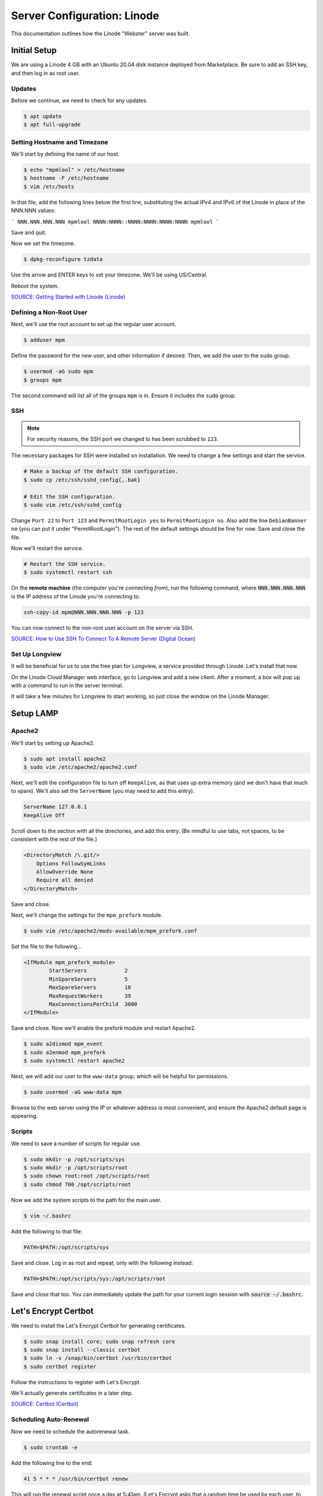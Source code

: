 Server Configuration: Linode
##############################################

This documentation outlines how the Linode "Webster" server was built.

Initial Setup
==============================================

We are using a Linode 4 GB with an Ubuntu 20.04 disk instance deployed
from Marketplace. Be sure to add an SSH key, and then log in as root user.

Updates
----------------------

Before we continue, we need to check for any updates.

..  code-block:: bash

    $ apt update
    $ apt full-upgrade

Setting Hostname and Timezone
--------------------------------

We'll start by defining the name of our host.

..  code-block:: bash

    $ echo "mpmlool" > /etc/hostname
    $ hostname -F /etc/hostname
    $ vim /etc/hosts

In that file, add the following lines below the first line, substituting the
actual IPv4 and IPv6 of the Linode in place of the NNN.NNN values:

```
NNN.NNN.NNN.NNN mpmlool
NNNN:NNNN::NNNN:NNNN:NNNN:NNNN mpmlool
```

Save and quit.

Now we set the timezone.

..  code-block:: bash

    $ dpkg-reconfigure tzdata

Use the arrow and ENTER keys to set your timezone. We'll be using US/Central.

Reboot the system.

`SOURCE: Getting Started with Linode (Linode) <https://www.linode.com/docs/getting-started>`_

Defining a Non-Root User
----------------------------

Next, we'll use the root account to set up the regular
user account.

..  code-block:: bash

    $ adduser mpm

Define the password for the new user, and other information if desired.
Then, we add the user to the ``sudo`` group.

..  code-block:: bash

    $ usermod -aG sudo mpm
    $ groups mpm

The second command will list all of the groups ``mpm`` is in. Ensure
it includes the ``sudo`` group.

SSH
------------------------------------------

..  note:: For security reasons, the SSH port we changed to has been
    scrubbed to ``123``.

The necessary packages for SSH were installed on installation. We need to
change a few settings and start the service.

..  code-block:: bash

    # Make a backup of the default SSH configuration.
    $ sudo cp /etc/ssh/sshd_config{,.bak}

    # Edit the SSH configuration.
    $ sudo vim /etc/ssh/sshd_config

Change ``Port 22`` to ``Port 123`` and ``PermitRootLogin yes`` to
``PermitRootLogin no``. Also add the line ``DebianBanner no`` (you can put it under
"PermitRootLogin"). The rest of the default settings should be fine for now.
Save and close the file.

Now we'll restart the service.

..  code-block:: bash

    # Restart the SSH service.
    $ sudo systemctl restart ssh

On the **remote machine** (the computer you're connecting *from*), run the
following command, where :code:`NNN.NNN.NNN.NNN` is the IP address of the
Linode you're connecting to.

..  code-block:: bash

    ssh-copy-id mpm@NNN.NNN.NNN.NNN -p 123

You can now connect to the non-root user account on the server via SSH.

`SOURCE: How to Use SSH To Connect To A Remote Server (Digital Ocean) <https://www.digitalocean.com/community/tutorials/how-to-use-ssh-to-connect-to-a-remote-server-in-ubuntu>`_

Set Up Longview
----------------------

It will be beneficial for us to use the free plan for Longview, a service
provided through Linode. Let's install that now.

On the Linode Cloud Manager web interface, go to Longview and add a new client.
After a moment, a box will pop up with a command to run in the server
terminal.

It will take a few minutes for Longview to start working, so just close the
window on the Linode Manager.

Setup LAMP
==========================

Apache2
--------------------------

We'll start by setting up Apache2.

..  code-block:: bash

    $ sudo apt install apache2
    $ sudo vim /etc/apache2/apache2.conf

Next, we'll edit the configuration file to turn off ``KeepAlive``, as that
uses up extra memory (and we don't have that much to spare). We'll also set
the ``ServerName`` (you may need to add this entry).

..  code-block:: apache

    ServerName 127.0.0.1
    KeepAlive Off

Scroll down to the section with all the directories, and add this entry.
(Be mindful to use tabs, not spaces, to be consistent with the rest of
the file.)

..  code-block:: apache

    <DirectoryMatch /\.git/>
        Options FollowSymLinks
        AllowOverride None
        Require all denied
    </DirectoryMatch>

Save and close.

Next, we'll change the settings for the ``mpm_prefork`` module.

..  code-block:: bash

    $ sudo vim /etc/apache2/mods-available/mpm_prefork.conf

Set the file to the following...

..  code-block:: apache

    <IfModule mpm_prefork_module>
            StartServers            2
            MinSpareServers         5
            MaxSpareServers         10
            MaxRequestWorkers       39
            MaxConnectionsPerChild  3000
    </IfModule>

Save and close. Now we'll enable the prefork module and restart Apache2.

..  code-block:: bash

    $ sudo a2dismod mpm_event
    $ sudo a2enmod mpm_prefork
    $ sudo systemctl restart apache2

Next, we will add our user to the ``www-data`` group, which will be
helpful for permissions.

..  code-block:: bash

    $ sudo usermod -aG www-data mpm

Browse to the web server using the IP or whatever address is most convenient,
and ensure the Apache2 default page is appearing.

Scripts
--------------------------

We need to save a number of scripts for regular use.

..  code-block:: bash

    $ sudo mkdir -p /opt/scripts/sys
    $ sudo mkdir -p /opt/scripts/root
    $ sudo chown root:root /opt/scripts/root
    $ sudo chmod 700 /opt/scripts/root

Now we add the system scripts to the path for the main user.

..  code-block:: bash

    $ vim ~/.bashrc

Add the following to that file:

..  code-block:: bash

    PATH=$PATH:/opt/scripts/sys

Save and close. Log in as root and repeat, only with the following instead:

..  code-block:: bash

    PATH=$PATH:/opt/scripts/sys:/opt/scripts/root

Save and close that too. You can immediately update the path for your current
login session with :code:`source ~/.bashrc`.

Let's Encrypt Certbot
===============================================

We need to install the Let's Encrypt Certbot for generating certificates.

..  code-block:: bash

    $ sudo snap install core; sudo snap refresh core
    $ sudo snap install --classic certbot
    $ sudo ln -s /snap/bin/certbot /usr/bin/certbot
    $ sudo certbot register

Follow the instructions to register with Let's Encrypt.

We'll actually generate certificates in a later step.

`SOURCE: Certbot (Certbot) <https://certbot.eff.org/lets-encrypt/ubuntufocal-apache>`_

Scheduling Auto-Renewal
-----------------------------------

Now we need to schedule the autorenewal task.

..  code-block:: bash

    $ sudo crontab -e

Add the following line to the end:

..  code-block:: text

    41 5 * * * /usr/bin/certbot renew

This will run the renewal script once a day at 5:41am. (Let's Encrypt asks
that a random time be used by each user, to spread out server load.)

Server Hardening
===========================================

Let's improve our system security before continuing.

SSH Security
-------------------------

We need to lock down SSH for further security.

..  code-block:: bash

    $ sudo vim /etc/ssh/sshd_config

Edit the file so the following lines have the given settings:

..  code-block:: text

    PermitRootLogin no
    PasswordAuthentication no
    AuthorizedKeysFile      .ssh/authorized_keys

Save and close the file, and then run...

..  code-block:: bash

    $ sudo systemctl restart sshd

Firewall Settings
---------------------

Now we need to open the firewall to allow SSH and HTML to pass through,
and enable it. Be sure to change ``123`` to your SSL port from previously.

..  code-block:: bash

    $ sudo ufw allow 123
    $ sudo ufw allow 80
    $ sudo ufw allow 443
    $ sudo ufw enable

Secure Shared Memory
--------------------------

..  code-block:: bash

    $ sudo vim /etc/fstab

At the bottom of the file, add the lines:

..  code-block:: text

    # Secure shared memory
    tmpfs /run/shm tmpfs defaults,noexec,nosuid 0 0

Save and close the file. The changes will take effect on next reboot.


Lock Down ``sudo`` Privilege
--------------------------------

We'll limit ``sudo`` privileges to only users in the ``admin`` group.

..  code-block:: bash

    $ sudo groupadd admin
    $ sudo usermod -a -G admin <YOUR ADMIN USERNAME>
    $ sudo dpkg-statoverride --update --add root admin 4750 /bin/su

Harden Network with ``sysctl`` Settings
------------------------------------------------------

..  code-block:: bash

    $ sudo vi /etc/sysctl.conf

Edit the file, uncommenting or adding the following lines:

..  code-block:: text

    # IP Spoofing protection
    net.ipv4.conf.all.rp_filter = 1
    net.ipv4.conf.default.rp_filter = 1

    # Ignore ICMP broadcast requests
    net.ipv4.icmp_echo_ignore_broadcasts = 1

    # Disable source packet routing
    net.ipv4.conf.all.accept_source_route = 0
    net.ipv6.conf.all.accept_source_route = 0
    net.ipv4.conf.default.accept_source_route = 0
    net.ipv6.conf.default.accept_source_route = 0

    # Ignore send redirects
    net.ipv4.conf.all.send_redirects = 0
    net.ipv4.conf.default.send_redirects = 0

    # Block SYN attacks
    net.ipv4.tcp_syncookies = 1
    net.ipv4.tcp_max_syn_backlog = 2048
    net.ipv4.tcp_synack_retries = 2
    net.ipv4.tcp_syn_retries = 5

    # Log Martians
    net.ipv4.conf.all.log_martians = 1
    net.ipv4.icmp_ignore_bogus_error_responses = 1

    # Ignore ICMP redirects
    net.ipv4.conf.all.accept_redirects = 0
    net.ipv6.conf.all.accept_redirects = 0
    net.ipv4.conf.default.accept_redirects = 0
    net.ipv6.conf.default.accept_redirects = 0

    # Ignore Directed pings
    net.ipv4.icmp_echo_ignore_all = 1

Finally, reload ``sysctl``. If there are any errors, fix the associated lines.

..  code-block:: bash

    $ sudo sysctl -p

Harden Apache2
---------------------------------------------

Edit the Apache2 security configuration file...

..  code-block:: bash

    $ sudo vim /etc/apache2/conf-available/security.conf

Change or add the following lines:

..  code-block:: text

    ServerTokens Prod
    ServerSignature Off
    TraceEnable Off
    FileETag None

Restart the Apache2 server and make sure it still works.

..  code-block:: bash

    $ sudo systemctl restart apache2

Setup ModSecurity
---------------------------------------------------

First, install the necessary dependencies. We'll also need to create a
symbolic link to work around a bug on 64-bit systems. Finally, we'll install
the package itself.

..  code-block:: bash

    $ sudo apt install libxml2 libxml2-dev libxml2-utils libaprutil1 libaprutil1-dev
    $ sudo ln -s /usr/lib/x86_64-linux-gnu/libxml2.so.2 /usr/lib/libxml2.so.2
    $ sudo apt install libapache2-mod-security2

Now we'll copy the default configuration.

..  code-block:: bash

    $ sudo mv /etc/modsecurity/modsecurity.conf-recommended /etc/modsecurity/modsecurity.conf

Now we download the latest OWASP security rules.

..  code-block:: bash

    $ cd /etc/modsecurity
    $ sudo wget https://github.com/coreruleset/coreruleset/archive/v3.3.0.tar.gz
    $ sudo tar -xvf v3.3.0.tar.gz
    $ sudo mv coreruleset-3.3.0 owasp-modsecurity-crs
    $ cd owasp-modsecurity-crs
    $ sudo mv crs-setup.conf.example crs-setup.conf
    $ cd rules
    $ sudo mv REQUEST-900-EXCLUSION-RULES-BEFORE-CRS.conf.example REQUEST-900-EXCLUSION-RULES-BEFORE-CRS.conf
    $ sudo mv RESPONSE-999-EXCLUSION-RULES-AFTER-CRS.conf.example RESPONSE-999-EXCLUSION-RULES-AFTER-CRS.conf

You may need to edit :file:`/etc/modsecurity/owasp-modsecurity-crs/crs-setup.conf`
to match your server's situation. For example, we enabled Project Honeypot.

Edit the configuration for the ModSecurity Apache module...

..  code-block:: bash

    $ sudo vim /etc/apache2/mods-available/security2.conf

Change the ``IncludeOptional`` entries to match the following:

..  code-block:: apache

    IncludeOptional /etc/modsecurity/*.conf
    IncludeOptional /etc/modsecurity/owasp-modsecurity-crs/crs-setup.conf

    IncludeOptional /etc/modsecurity/owasp-modsecurity-crs/plugins/*-before.conf
    IncludeOptional /etc/modsecurity/owasp-modsecurity-crs/rules/*.conf
    IncludeOptional /etc/modsecurity/owasp-modsecurity-crs/plugins/*-after.conf

Enable the modules and restart Apache2, ensuring that it still works.

..  code-block:: bash

    $ sudo a2enmod headers security2
    $ sudo systemctl restart apache2

Finally, to make sure it works, go to ``http://<serveraddress>/?param="><script>alert(1);</script>``.
Check ``/var/log/apache2/error.log`` for an error report from ``mod_security``.
If one is there, the configuration worked!

Setup Fail2Ban
-----------------------------------------------

Fail2Ban locks out IP addresses that repeatedly attempt invalid or malicious
actions.

..  code-block:: bash

    $ sudo apt install fail2ban
    $ sudo cp /etc/fail2ban/jail.conf /etc/fail2ban/jail.local
    $ sudo vim /etc/fail2ban/jail.local

To turn on various "jails", scroll down to the ``# JAILS`` section. Place
``enabled = true`` under each jail name you want turned on. This is the list
of jails we enabled for this server:

- sshd
- sshd-ddos
- apache-auth
- apache-badbots
- apache-noscript
- apache-overflows
- apache-nohome
- apache-botsearch
- apache-fakegooglebot
- apache-modsecurity
- apache-shellshock
- recidive

I also added ``sshd-ddos`` by including this entry:

..  code-block:: text

    [sshd-ddos]
    mode = ddos
    enabled = true
    port = ssh
    logpath = %(sshd_log)s
    filter = sshd

Be sure you look through the jails and enable any additional jails that will
be appropriate to your server's configuration and applications.

For the ``[recidive]`` jail to work correctly, a couple of settings need to
be changed in Fail2Ban's configuration:

..  code-block:: bash

    $ sudo cp /etc/fail2ban/fail2ban.conf /etc/fail2ban/fail2ban.local
    $ sudo vim /etc/fail2ban/fail2ban.local

Change the following values:

..  code-block:: text

    # NEVER SET TO DEBUG!!! [recidive] jail is enabled
    loglevel = INFO

    dbpurgeage = 648000

Save and close. Run the following command to ensure there are no errors:

..  code-block:: bash

    $ sudo systemctl stop fail2ban
    $ sudo fail2ban-client -x start

Finally, restart the fail2ban process.

..  code-block:: bash

    $ sudo systemctl restart fail2ban

Setup PSAD
------------------------------------------

..  code-block:: bash

    $ sudo apt install -y psad
    $ sudo iptables -A INPUT -j LOG
    $ sudo iptables -A FORWARD -j LOG
    $ sudo ip6tables -A INPUT -j LOG
    $ sudo ip6tables -A FORWARD -j LOG
    $ sudo vim /etc/psad/psad.conf

Change the following values:

..  code-block:: text

    EMAIL_ADDRESS mpm@localhost;
    HOSTNAME mpmlool;
    ALERTING_METHODS noemail;
    EMAIL_THROTTLE 100;
    ALERT_ALL N;
    ENABLE_AUTO_IDS_EMAIL N;
    ENABLE_DNS_LOOKUPS N;
    ENABLE_WHOIS_LOOKUPS N;

Save and close, and then reload like this:

..  code-block:: bash

    $ sudo psad -R; sudo psad --sig-update; sudo psad -H; sudo psad --Status

When you run that last command, it may whine about not finding a pidfile.
It appears we can ignore that error.

We also need to tweak Fail2Ban so that it doesn't start up before ``psad`` does.
Otherwise, ``psad`` won't be able to log correctly.

..  code-block:: bash

    $ sudo vim /lib/systemd/system/fail2ban.service

In that file, add ``ufw.service`` and ``psad.service`` to the ``After=`` directive,
so it looks something like this:

..  code-block:: text

    After=network.target iptables.service firewalld.service ufw.service psad.service

Save and close, and then reload the daemons for systemctl and restart fail2ban.

..  code-block:: bash

    $ sudo systemctl daemon-reload
    $ sudo systemctl restart fail2ban

Now we need to adjust the UFW settings.

..  code-block:: bash

    $ sudo ufw logging high
    $ sudo vim /etc/ufw/before.rules

Add the following lines before the final commit message:

..  code-block:: text

    -A INPUT -j LOG
    -A FORWARD -j LOG

Save and close. Repeat this with ``before6.rules``. Then, restart ufw and
reload PSAD.

`SOURCE: PSAD Is Giving a Firewall Setup Warning (Ubuntu Forums) <https://ubuntuforums.org/showthread.php?t=2047977>`_

..  code-block:: bash

    $ sudo systemctl restart ufw
    $ sudo psad --fw-analyze

Restart the computer, and ensure PSAD isn't sending any system emails
complaining about the firewall configuration. (Check system email by
running ``$ mail``).

Rootkit Checks
--------------------------------------------

We use two different rootkit checkers.

..  code-block:: bash

    $ sudo apt install rkhunter chkrootkit
    $ sudo vim /opt/scripts/root/rootkitscan

Set the contents of that file to the following:

..  code-block:: bash

    #!/bin/bash
    chkrootkit
    rkhunter --update
    rkhunter --propupd
    rkhunter --check --cronjob -l
    echo "Rootkit Check Done!"


Miscellaneous
----------------------------------------------

These are a few other useful programs.

..  code-block:: bash

    $ sudo apt install nmap logwatch libdate-manip-perl apparmor apparmor-profiles tiger clamav

    # Ensure apparmor is working.
    $ sudo apparmor_status

To use logwatch, run...

..  code-block:: bash

    $ sudo logwatch | less

To scan for vulnerabilites with Tiger, run...

..  code-block:: bash

    $ sudo tiger
    $ sudo less /var/log/tiger/security.report.*

Adding Sites
============================

For each site, we need to configure Apache2 and get an SSL certificate.

First, we need to enable the SSL module for Apache2. This usually only needs
to be done the first time.

..  code-block:: bash

    $ sudo a2enmod ssl
    $ sudo systemctl restart apache2

We start by generating a certificate for the domain being added.

The ``000-default`` Apache site is what we'll use for initially generating on
a domain name. After generating the cert, we disable that site again so the
other sites will work.

..  code-block:: bash

    $ sudo a2ensite 000-default
    $ sudo systemctl reload apache2
    $ sudo certbot certonly --apache -d lool.mousepawmedia.com

In the output for the certbot command, take note of the paths where the
certificate and chain were saved. You'll need that in the next step.

..  code-block:: bash

    $ sudo vim /etc/apache2/sites-available/lool.conf

Set the contents of that file to the following, substituting the
domain name in place for :code:`ServerName`, and fixing the paths for
the :code:`SSLCertificateFile` and :code:`SSLCertificateKeyFile`.
Also set the :code:`DocumentRoot` to the desired directory.

..  code-block:: apache

    <IfModule mod_ssl.c>
        <VirtualHost *:443>
            ServerName lool.mousepawmedia.com

            ServerAdmin webmaster@mousepawmedia.com
            DocumentRoot /opt/lool

            ErrorLog ${APACHE_LOG_DIR}/error.log
            CustomLog ${APACHE_LOG_DIR}/access.log combined

            SSLCertificateFile /etc/letsencrypt/live/lool.mousepawmedia.com/fullchain.pem
            SSLCertificateKeyFile /etc/letsencrypt/live/lool.mousepawmedia.com/privkey.pem
            Include /etc/letsencrypt/options-ssl-apache.conf
            Header always set Strict-Transport-Security "max-age=31536000"
            Header always set Content-Security-Policy upgrade-insecure-requests

            <FilesMatch "\.(cgi|shtml|phtml|php)$">
                SSLOptions +StdEnvVars
            </FilesMatch>
            <Directory /usr/lib/cgi-bin>
                SSLOptions +StdEnvVars
            </Directory>

            BrowserMatch "MSIE [2-6]" \
                nokeepalive ssl-unclean-shutdown \
                downgrade-1.0 force-response-1.0
            # MSIE 7 and newer should be able to use keepalive
            BrowserMatch "MSIE [17-9]" ssl-unclean-shutdown
        </VirtualHost>
    </IfModule>

Save and close. Now we'll create the directory we specified
in :code:`DocumentRoot`.

..  code-block:: bash

    $ cd /opt
    $ sudo mkdir lool
    $ sudo chown www-data:www-data lool
    $ sudo chmod 775 lool

We need to tell Apache2 to read this directory.

..  code-block:: bash

    $ sudo vim /etc/apache2/apache2.conf

Scroll down to the section with all the directories, and add these entries:

..  code-block:: apache

    <Directory /opt/lool/>
        Options FollowSymLinks
        AllowOverride All
        Require all granted
    </Directory>

Save and close.

Consider creating an ``index.html`` in that folder, with the text "Hello, world!",
just to make sure the site works.

Now we disable the default site, enable the new site, and restart Apache2.

..  code-block:: bash

    $ sudo a2dissite 000-default
    $ sudo a2ensite lool
    $ sudo systemctl restart apache2

Ensure the new domain works over http.

Port Forward 80 to 443
----------------------------------

With that set up, we want to redirect port 80 to port 443.

..  code-block:: bash

    $ sudo vim /etc/apache2/sites-available/000-redirect.conf

Set the contents of that file to...

..  code-block:: apache

    <VirtualHost *:80>
        RewriteEngine On
        RewriteCond %{HTTPS} off
        RewriteRule ^ https://%{HTTP_HOST}%{REQUEST_URI}
    </VirtualHost>

Save and close. Load the site, make sure ``mod_rewrite`` is enabled, and then
restart Apache2.

..  code-block:: bash

    $ sudo a2ensite 000-redirect
    $ sudo a2enmod rewrite
    $ sudo systemctl restart apache2

Navigating to ``http://<serveraddress>`` should now redirect properly to
Navigate to ``https://<serveraddress>``. The same will apply for any subdirectory
thereof, such as ``http://<serveraddress>/docs``.

..  note:: Apache2 sites are loaded in alphabetical order. Addresses and ports
    are first come, first served, so the first site that defines on a port
    gets all addresses on that port, unless something else snatches away
    a specific address.

Install Collabora Office
==================================

Docker
----------------------------------

We start by installing Docker:

..  code-block:: bash

    $ sudo apt-get remove docker docker-engine docker.io
    $ curl -fsSL https://download.docker.com/linux/ubuntu/gpg | sudo apt-key add -
    $ sudo add-apt-repository "deb [arch=amd64] https://download.docker.com/linux/ubuntu $(lsb_release -cs) stable"
    $ sudo apt update
    $ sudo apt install docker-ce docker-compose

Next, we set up Docker to be automatically started by systemd.

..  code-block:: bash

    $ sudo systemctl edit docker.service

Set the contents of that file to:

..  code-block:: text

    [Service]
    ExecStart=
    ExecStart=/usr/bin/dockerd -H fd:// -H unix:///var/run/docker.sock

Save and close, and then enable and restart Docker in systemd:

..  code-block:: bash

    $ sudo systemctl restart docker
    $ sudo systemctl enable docker

..  warning:: DO NOT add ``hawksnest`` to the ``docker`` group. You want to
    really strictly limit control of Docker.

We also need to adjust the operating system to allow limiting the swap
memory of Docker containers:

..  code-block:: bash

    $ sudo nano /etc/default/grub

Edit the following line to match the following:

..  code-block:: text

    GRUB_CMDLINE_LINUX="cgroup_enable=memory swapaccount=1"

Be **absolutely certain** you have that line correct!

Save and close, and then run the following:

..  code-block:: bash

    $ sudo update-grub

Restart the computer.

Collabora Office Online
--------------------------------

Next, we'll pull in the Docker container for Collabora Office online.

..  code-block:: bash

    $ sudo docker pull collabora/code

This download will take a while, so sit back and wait.

Next, we'll deploy the docker image. Make sure you substitute your value
in on the ``password`` option.

..  code-block:: bash

    $ sudo docker run -t -d -p 127.0.0.1:9980:9980 -e 'domain=cloud\\.mousepawmedia\\.com|cloud\\.ajcharlesonpublishing\\.com|cloud\\.codemouse92\\.com|cloud\\.bughunters\\.cafe' -e 'username=admin' -e 'password=CollaboraPassword' --restart always --cap-add MKNOD collabora/code

..  warning:: Do not run Docker containers as ``--privileged``. Ever.

Next, we will set up Apache to proxy to Collabora Office.

..  code-block:: bash

    $ sudo a2enmod proxy proxy_wstunnel proxy_http ssl
    $ sudo systemctl restart apache2
    $ sudo vim /etc/apache2/sites-available/lool.conf

Set the contents of that file to the following...

..  code-block:: apache

    <VirtualHost *:443>
        ServerName lool.mousepawmedia.com:443

        SSLEngine on
        SSLCertificateFile /etc/letsencrypt/live/lool.mousepawmedia.com/fullchain.pem
        SSLCertificateKeyFile /etc/letsencrypt/live/lool.mousepawmedia.com/privkey.pem
        Include /etc/letsencrypt/options-ssl-apache.conf

        # Encoded slashes need to be allowed
        AllowEncodedSlashes NoDecode

        # Container uses a unique non-signed certificate
        SSLProxyEngine On
        SSLProxyVerify None
        SSLProxyCheckPeerCN Off
        SSLProxyCheckPeerName Off

        # keep the host
        ProxyPreserveHost On

        # static html, js, images, etc. served from loolwsd
        # loleaflet is the client part of LibreOffice Online
        ProxyPass           /loleaflet https://127.0.0.1:9980/loleaflet retry=0
        ProxyPassReverse    /loleaflet https://127.0.0.1:9980/loleaflet

        # WOPI discovery URL
        ProxyPass           /hosting/discovery https://127.0.0.1:9980/hosting/discovery retry=0
        ProxyPassReverse    /hosting/discovery https://127.0.0.1:9980/hosting/discovery

        # Capabilities
        ProxyPass           /hosting/capabilities https://127.0.0.1:9980/hosting/capabilities retry=0
        ProxyPassReverse    /hosting/capabilities https://127.0.0.1:9980/hosting/capabilities


        # Main websocket
        ProxyPassMatch "/lool/(.*)/ws$" wss://127.0.0.1:9980/lool/$1/ws nocanon

        # Admin Console websocket
        ProxyPass   /lool/adminws wss://127.0.0.1:9980/lool/adminws

        # Download as, Fullscreen presentation and Image upload operations
        ProxyPass           /lool https://127.0.0.1:9980/lool
        ProxyPassReverse    /lool https://127.0.0.1:9980/lool
    </VirtualHost>

Save and close.

..  important:: The above Apache2 configuration is for `CODE 2.0 updates 2 <https://www.collaboraoffice.com/community-en/code-2-0-updates-2/>`_
    and onward. Using the old configuration will break things.

Then, enable the site and restart Apache2.

..  code-block:: bash

    $ sudo a2ensite lool
    $ sudo systemctl restart apache2

You can see stats and admin options at ``https://lool.<serveraddress>/loleaflet/dist/admin/admin.html``.

`SOURCE: Setting up Apache2 reverse proxy - Collabora <https://www.collaboraoffice.com/code/apache-reverse-proxy/>`_

Preventing Lockouts
--------------------------------

Last, we need to modify fail2ban so it won't lock users out when using
CollaboraOffice.

..  code-block:: bash

    $ sudo mkdir /var/log/lool
    $ sudo vim /etc/fail2ban/filter.d/lool.conf

Set the contents of that file to:

..  code-block:: text

    [Definition]
    failregex={"reqId":".*","remoteAddr":".*","app":"core","message":"Login failed: '.*' \(Remote IP: '<host>'\)","level":2,"time":".*"}
    ignoreregex =

Save and close. Then, run...

..  code-block:: bash

    $ sudo vim /etc/fail2ban/jail.local

Add the following to the bottom of that file:

..  code-block:: text

    [lool]
    enabled = true # set to false to disable
    filter  = lool
    port    =  http,https # Change this to https if you aren't using http
    logpath = /var/log/lool/lool.log
    ignoreip = 10.0.2.1/24 # Change/Delete this if you want to Ignore one or more IP's

Save and close. Then, restart fail2ban.

..  code-block:: bash

    $ sudo systemctl restart fail2ban

`SOURCE: Setup Fail2Ban with Owncloud (TechKnight) <https://techknight.eu/2015/07/25/setup-fail2ban-with-owncloud-8-1-0/>`_

Connecting Nextcloud
--------------------------------

You can integrate with any Nextcloud instance, assuming that instance runs on
a domain given permissions with the ``-e`` on the command you used to start
the Collabora Office container.

On the Nextcloud instance you want to connect to Collabora, click the menu,
and go to :guilabel:`Apps --> Office & text`. Download and enable the
"Collabora Online" addon.

Then, go to :guilabel:`Settings` and under the :guilabel:`Administration`
section, go to :guilabel:`Collabora Online`.

Select :guilabel:`Use your own server` and set the URL as
:code:`https://lool.mousepawmedia.com/`. Do *not* disable certificate
verification. Click :guilabel:`Save`.

After saving, you should then see a green checkmark and a message that
says "Collabora Online server is reachable."

`SOURCE: Getting started in 3 steps (Nextcloud) <https://nextcloud.com/collaboraonline/>`_
